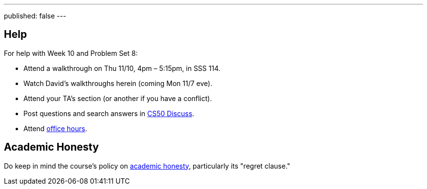 ---
published: false
---

== Help

For help with Week 10 and Problem Set 8:
 
* Attend a walkthrough on Thu 11/10, 4pm – 5:15pm, in SSS 114.
* Watch David's walkthroughs herein (coming Mon 11/7 eve).
* Attend your TA's section (or another if you have a conflict).
* Post questions and search answers in https://cs50.yale.edu/discuss[CS50 Discuss].
* Attend https://cs50.yale.edu/hours[office hours].

== Academic Honesty

Do keep in mind the course's policy on http://docs.cs50.net/2016/fall/syllabus/yale.html#academic-honesty[academic honesty], particularly its "regret clause."
